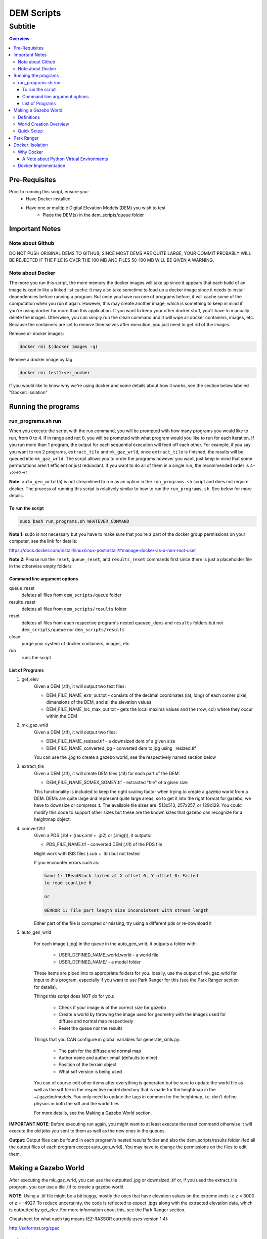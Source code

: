 """""""""""""""""
DEM Scripts
"""""""""""""""""
...........
Subtitle
...........

.. contents:: Overview
   :depth: 3

===================
Pre-Requisites
===================

Prior to running this script, ensure you:
	- Have Docker installed
	- Have one or multiple Digital Elevation Models (DEM) you wish to test
		- Place the DEM(s) in the dem_scripts/queue folder

===============
Important Notes
===============

------------------
Note about Github
------------------

DO NOT PUSH ORIGINAL DEMS TO GITHUB, SINCE MOST DEMS ARE QUITE LARGE, YOUR COMMIT 
PROBABLY WILL BE REJECTED IF THE FILE IS OVER THE 100 MB AND FILES 50-100 MB WILL 
BE GIVEN A WARNING.

------------------
Note about Docker
------------------

The more you run this script, the more memory the docker images will take up
since it appears that each build of an image is kept in like a linked list cache.
It may also take sometime to load up a docker image since it needs to install
dependencies before running a program. But once you have run one of programs before, it
will cache some of the computation when you run it again. However, this may create
another image, which is something to keep in mind if you're using docker for more
than this application. If you want to keep your other docker stuff, you'll have to
manually delete the images. Otherwise, you can simply run the clean command and it
will wipe all docker containers, images, etc. Because the containers are set
to remove themselves after execution, you just need to get rid of the images.

Remove all docker images:

.. code::

	docker rmi $(docker images -q)

Remove a docker image by tag:

.. code::

	docker rmi test1:ver_number

If you would like to know why we're using docker and some details about how
it works, see the section below labeled "Docker: Isolation"


====================
Running the programs
====================

--------------------
run_programs.sh run
--------------------

When you execute the script with the run command, you will be prompted with
how many programs you would like to run, from 0 to 4. If in range and not 0,
you will be prompted with what program would you like to run for each iteration.
If you run more than 1 program, the output for each sequential execution will
feed off each other. For example, if you say you want to run 2 programs,
``extract_tile`` and ``mk_gaz_wrld``, once ``extract_tile`` is finished, the results
will be queued into ``mk_gaz_wrld``. The script allows you to order the programs
however you want, just keep in mind that some permutations aren't efficient
or just redundant. If you want to do all of them in a single run, the
recommended order is 4->3->2->1.

**Note**: ``auto_gen_wrld`` (5) is not streamlined to run as an option in the ``run_programs.sh``
script and does not require docker. The process of running this script is relatively
similar to how to run the ``run_programs.sh``. See below for more details.

To run the script
------------------

.. code::

	sudo bash run_programs.sh WHATEVER_COMMAND

**Note 1**: sudo is not necessary but you have to make sure that you're a part of
the docker group permissions on your computer, see the link for details:

https://docs.docker.com/install/linux/linux-postinstall/#manage-docker-as-a-non-root-user

**Note 2**: Please run the ``reset``, ``queue_reset``, and ``results_reset`` commands first since
there is just a placeholder file in the otherwise empty folders

Command line argument options
-----------------------------

queue_reset
	deletes all files from ``dem_scripts/queue`` folder

results_reset
    deletes all files from ``dem_scripts/results`` folder

reset
	deletes all files from each respective program's nested ``queued_dems`` and ``results`` 
	folders but not ``dem_scripts/queue`` nor ``dem_scripts/results``

clean
	purge your system of docker containers, images, etc.

run
	runs the script

List of Programs
-----------------

1. get_elev
	Given a DEM (.tif), it will output two text files:

        - DEM_FILE_NAME_extr_out.txt - consists of the decimal coordinates
          (lat, long) of each corner pixel, dimensions of the DEM, and all
          the elevation values

        - DEM_FILE_NAME_loc_max_out.txt - gets the local maxima values
          and the (row, col) where they occur within the DEM

2. mk_gaz_wrld
	Given a DEM (.tif), it will output two files:

        - DEM_FILE_NAME_resized.tif - a downsized dem of a given size
        - DEM_FILE_NAME_converted.jpg - converted dem to jpg using _resized.tif

        You can use the .jpg to create a gazebo world, see the respectively 
        named section below

3. extract_tile
	Given a DEM (.tif), it will create DEM tiles (.tif) for each part of the DEM:

        - DEM_FILE_NAME_SOMEX_SOMEY.tif - extracted "tile" of a given size

        This functionality is included to keep the right scaling factor when
        trying to create a gazebo world from a DEM. DEMs are quite large and
        represent quite large areas, so to get it into the right format for
        gazebo, we have to downsize or compress it. The available tile sizes
        are: 513x513, 257x257, or 129x129. You could modify this code to support
        other sizes but these are the known sizes that gazebo can recognize for
        a heightmap object.

4. comvert2tif
	Given a PDS (.lbl + ((aux.xml + .jp2) or (.img))), it outputs:

    	- PDS_FILE_NAME.tif - converted DEM (.tif) of the PDS file

    	Might work with ISIS files (.cub + .lbl) but not tested

    	If you encounter errors such as:
    	
    	.. code::

    		band 1: IReadBlock failed at X offset 0, Y offset 0: Failed
        	to read scanline 0

        	or

            	0ERROR 1: Tile part length size inconsistent with stream length
        
        Either part of the file is corrupted or missing, try using a
        different pds or re-download it

5. auto_gen_wrld

	For each image (.jpg) in the queue in the auto_gen_wrld, it outputs a folder with:
		
		- USER_DEFINED_NAME_world.world - a world file
		- USER_DEFINED_NAME/ - a model folder 

	These items are piped into to appropriate folders for you. Ideally, use the output of
	mk_gaz_wrld for input to this program, especially if you want to use Park Ranger for
	this (see the Park Ranger section for details).

	Things this script does NOT do for you:

		- Check if your image is of the correct size for gazebo
		- Create a world by throwing the image used for geometry with
		  the images used for diffuse and normal map respectively
		- Reset the queue nor the results

	Things that you CAN configure in global variables for generate_xmls.py:

		- The path for the diffuse and normal map
		- Author name and author email (defaults to mine)
		- Position of the terrain object
		- What sdf version is being used

	You can of course edit other items after everything is generated but
	be sure to update the world file as well as the sdf file in the respective
	model directory that is made for the heightmap in the ~/.gazebo/models.
	You only need to update the tags in common for the heightmap, i.e. don't
	define physics in both the sdf and the world files.

	For more details, see the Making a Gazebo World section.

**IMPORTANT NOTE**: Before executing run again, you might want to at least execute
the reset command otherwise it will execute the old jobs you sent to them as well
as the new ones in the queues.

**Output**: Output files can be found in each program's nested results folder and also the
dem_scripts/results folder (fed all the output files of each program except auto_gen_wrld).
You may have to change the permissions on the files to edit them.

======================
Making a Gazebo World
======================

After executing the mk_gaz_wrld, you can use the outputted .jpg or downsized .tif or, if you
used the extract_tile program, you can use a tile .tif to create a gazebo world.

**NOTE**: Using a .tif file might be a bit buggy, mostly the ones that have elevation
values on the extreme ends i.e z = 3000 or z = -4927. To reduce uncertainty, the code
is reflected to expect .jpgs along with the extracted elevation data, which is outputted
by get_elev. For more information about this, see the Park Ranger section.

Cheatsheet for what each tag means (EZ-RASSOR currently uses version 1.4):

http://sdformat.org/spec

------------
Definitions
------------

Model
	This is essential making the jpg into a persistent gazebo world object
	you call in the world file. This consists of multiple items, all within
	a model_name folder:

		- model.config - References the .sdf file and has metadata
		- model.sdf - Reference the path to the dem jpg (creates the geometry of the object) 
		  as well as to paths for normal and diffuse texturing
		- materials/ - Stores the jpg and all the other files used for textures or appearance

World
	This is where you define the environment that the rover will load up into

------------------------
World Creation Overview
------------------------

- Make a model and put in ~/.gazebo/models/
	- Name_of_model_dir/
		- model.config
		- model.sdf
		- materials/
- World file which is moved to EZ-RASSOR/packages/simulation/ezrassor_sim_gazebo/worlds
	- ref model in uri and materials/texture as "model://Name_of_model_dir/path_to_files"
	- add physics

------------
Quick Setup
------------

The best way to understand is to look at the example and gazebo documentation. Or you can
copy and tweak the model tile_test/ included in the current directory and the corresponding
world file packages/simulation/ezrassor_sim_gazebo/worlds/tile_test.world. These instructions
will make a world of lunar appearance and physics so adjust for your application.

Instructions:

1. Rename the model folder

2. In the .sdf, change the filename in the <heightmap><uri> tag to the
   name of the new dem jpg

3. Also in the .sdf, change the base of the path "model://original_model/..." to 
   "model://whatever_you_renamed_the_folder" for each reference to an image

4. Remove the old dem jpg from your materials folder and add the new dem jpg to it

5. Copy the model folder into your ~/.gazebo/models/

6. Rename the world file to whatever you want

7. In the world file, change the filenames and "model://name_of_model"
   to account for the new model name and the new dem jpg

8. Move the world file into EZ-RASSOR/packages/simulation/ezrassor_sim_gazebo/worlds/

9. You can now use this world by adding the flag
   "world:=whatever_you_named_the_world_without_the_extension"
   when launching the simulation

============
Park Ranger
============

Although you can use either a .jpg or .tif, we've opted to use .jpg s so the autonomy
code reflects this decision. This is primarily due to one of our localization estimation
methods called park ranger. It depends upon knowing your elevation and a DEM of the area,
so in order to get them in the same frame, we place the heightmap to make the z
at the gazebo origin's to start at zero elevation. Then, Park Ranger offsets the z values 
with a text file equivalent of the data in the .tif, which allows us to simulate an 
"altimeter" data without the weirdness of a .tif heightmap.

NOTE: If you do use the .tif file with the enable_real_odometry flag to true,
the world state object in the autonomy package will have an incorrect z value
since it derives the elevation as gazebo position z + dem middle point elevation.

To ensure park ranger functionality works, you must do the following things:

	- The dem_data/ in autonomy must have a single ....DEM_FILE_NAME_extr_out.txt
	  for the .jpg used in the .world and .sdf in the model

	- The <heightmap><size> tag must consist of <size> m m range </size>,
	  where range = max_elev - min_elev and m == m == jpg_dem_width == jpg_dem_length

	- The <heightmap><pos> tag must consist of 
	  <pos> 0 0 center_dem_elevation_value - range </pos>

If you load up the simulation and the terrain has extreme slopes, that means it could
be one of two things: the ratio of range to the mxm of the heightmap is too large or
there is a high density of local max and local mins. To mitigate the first case,
try to choose dems with a range < 60 as they seem to work the best to simulate realistic
moon terrain. For the second case, it's best to look at the .jpgs and look for
relatively flat terrain. Flat terrain represents the majority of the moon and EZ-RASSOR
would not be expected to operate optimally in the other situations such as extremely mountainous.

==================
Docker: Isolation
==================

-----------
Why Docker
-----------

Because DEM readers aren't built into Ubuntu, we need to use either an application,
driver, or a library that can be used to read them in. In most applications and libraries,
they use a library called GDAL (https://gdal.org/) as the base for all their functionality.
GDAL is "a translator library for raster and vector geospatial data formats" of which
includes support for PDS (Nasa's Planetary Data System format) and GeoTiff (.tiff). Although
Gazebo depends on a GDAL library, those dependancies only let Gazebo read dems and are not
persistent outside of Gazebo. If you search your system for those GDAL libraries they will
show up, but they don't recognize operations such as gdal_translate. Because of this, when
you try to install additional libraries for development with GDAL, there are dependency 
conflicts between Gazebo and GDAL development libraries. So in order to read DEMs without
breaking the environment to run the EZ-RASSOR simulation, we have to isolate it.

We have 3 options: VirtualMachine, Docker, or Anaconda. VMs are quite heavy since
we don't need a whole operating system, just a terminal. Anaconda is popular package
manager for python and can also provide isolated environments for python. The
main problems with it are that since it doesn't play well with ROS out of the box
and it can install excess packages (mostly data science) we don't need for our
application. Anaconda would be a great choice if you're already using python
for data science stuff but in our case, it's only for EZ-RASSOR. In hindsight,
there is the lighter version of Anaconda called Miniconda that you could use but
learning docker can be applied to more fields so using docker for only this application
isn't as bloatware-y as -conda stuff is to non-data scientists.


A Note about Python Virtual Environments
-----------------------------------------

Above were the known options when the script was made. If you wish to recreate the
functionality without docker, I recommend python virtual environments. Below are links that
explain it better than me why and when to use python virtual environment. I attempted to see
if you can install GDAL but I ran into problems with it. I included a link that may fix it 
but Docker implementation is good enough for our iteration.

pip vs pyenv vs virtualenv vs anconda:

https://stackoverflow.com/questions/38217545/what-is-the-difference-between-pyenv-virtualenv-anaconda

Python virtual environment:

https://towardsdatascience.com/virtual-environments-104c62d48c54

Installing GDAL in virtual environment (the text is weird on the page):

https://pypi.org/project/pygdal/

Docker vs python virtual environment:

https://coderbook.com/@marcus/should-i-use-virtualenv-or-docker-containers-with-python/

----------------------
Docker Implementation
----------------------

In terms of docker implementation, each program has their own docker image associated
with it (except auto_gen_wrld). If you notice, there is a Dockerfile.base and 
a Dockerfile.child file rather than the standard one Dockerfile per directory. 
The Dockerfile.base and entrypoint.sh are just for setting up the program to run as a local 
user vs root. Even though that a docker container is used for isolation, it's insecure to run 
as root.

Why to not run as root (there are other articles that mention this):

https://americanexpress.io/do-not-run-dockerized-applications-as-root/

Another thing that we do that is not standard, we use bind mounts to mount a host
directory inside a docker container. The most popular way to store data with Docker
is through volumes but isn't the ideal for our application. Volumes are usually the
recommended choice since they are more secure and a great way to transfer data from
container to container. Although we could store our data in volumes and pass it to
other containers created if a user runs more than one of the programs in the script,
we ultimately need to get the results back to the host, which isn't possible or at
least quite difficult to do. This makes bind mounts the best choice in this case.

Full comparison of storage formats in Docker:

https://docs.docker.com/storage/

